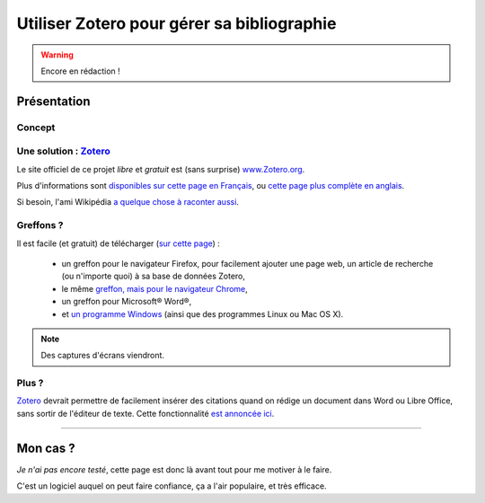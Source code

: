 .. meta::
   :description lang=en: Why and how to use Zotero to manage your bibliography
   :description lang=fr: Comment et pourquoi utiliser Zotero pour gérer sa bibliographie‏

#############################################
 Utiliser Zotero pour gérer sa bibliographie‏
#############################################

.. warning:: Encore en rédaction !

Présentation
------------
Concept
^^^^^^^
Une solution : `Zotero <https://www.zotero.org/>`_
^^^^^^^^^^^^^^^^^^^^^^^^^^^^^^^^^^^^^^^^^^^^^^^^^^
Le site officiel de ce projet *libre* et *gratuit* est (sans surprise) `www.Zotero.org <https://www.zotero.org/>`_.

Plus d'informations sont `disponibles sur cette page en Français <https://www.zotero.org/support/fr/start>`_, ou `cette page plus complète en anglais <https://www.zotero.org/support/>`_.

Si besoin, l'ami Wikipédia `a quelque chose à raconter aussi <https://fr.wikipedia.org/wiki/Zotero>`_.

Greffons ?
^^^^^^^^^^
Il est facile (et gratuit) de télécharger (`sur cette page <https://www.zotero.org/download/>`_) :

 - un greffon pour le navigateur Firefox, pour facilement ajouter une page web, un article de recherche (ou n'importe quoi) à sa base de données Zotero,
 - le même `greffon, mais pour le navigateur Chrome <https://chrome.google.com/webstore/detail/zotero-connector/ekhagklcjbdpajgpjgmbionohlpdbjgc>`_,
 - un greffon pour Microsoft® Word®,
 - et `un programme Windows <https://download.zotero.org/standalone/4.0.25.2/Zotero-4.0.25.2_setup.exe>`_ (ainsi que des programmes Linux ou Mac OS X).

.. note:: Des captures d'écrans viendront.

Plus ?
^^^^^^
`Zotero`_ devrait permettre de facilement insérer des citations quand on rédige un document dans Word ou Libre Office, sans sortir de l'éditeur de texte.
Cette fonctionnalité `est annoncée ici <https://www.zotero.org/#features-3>`_.

------------------------------------------------------------------------------

Mon cas ?
---------
*Je n'ai pas encore testé*, cette page est donc là avant tout pour me motiver à le faire.

C'est un logiciel auquel on peut faire confiance, ça a l'air populaire, et très efficace.

.. todo:: Terminer de l'écrire + capture d'écran.


.. (c) Lilian Besson, 2011-2016, https://bitbucket.org/lbesson/web-sphinx/

